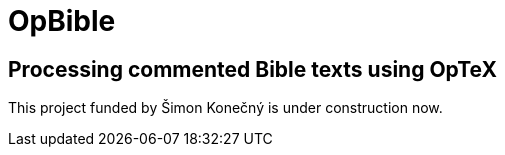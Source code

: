 = OpBible

== Processing commented Bible texts using OpTeX

This project funded by Šimon Konečný is under construction now.

